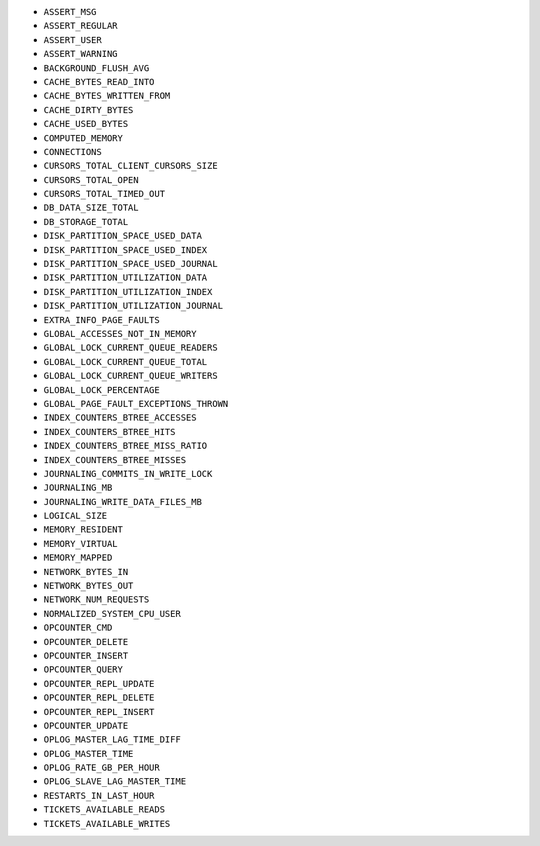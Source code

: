 - ``ASSERT_MSG``
- ``ASSERT_REGULAR``
- ``ASSERT_USER``
- ``ASSERT_WARNING``
- ``BACKGROUND_FLUSH_AVG``
- ``CACHE_BYTES_READ_INTO``
- ``CACHE_BYTES_WRITTEN_FROM``
- ``CACHE_DIRTY_BYTES``
- ``CACHE_USED_BYTES``
- ``COMPUTED_MEMORY``
- ``CONNECTIONS``
- ``CURSORS_TOTAL_CLIENT_CURSORS_SIZE``
- ``CURSORS_TOTAL_OPEN``
- ``CURSORS_TOTAL_TIMED_OUT``
- ``DB_DATA_SIZE_TOTAL``
- ``DB_STORAGE_TOTAL``
- ``DISK_PARTITION_SPACE_USED_DATA``
- ``DISK_PARTITION_SPACE_USED_INDEX``
- ``DISK_PARTITION_SPACE_USED_JOURNAL``
- ``DISK_PARTITION_UTILIZATION_DATA``
- ``DISK_PARTITION_UTILIZATION_INDEX``
- ``DISK_PARTITION_UTILIZATION_JOURNAL``
- ``EXTRA_INFO_PAGE_FAULTS``
- ``GLOBAL_ACCESSES_NOT_IN_MEMORY``
- ``GLOBAL_LOCK_CURRENT_QUEUE_READERS``
- ``GLOBAL_LOCK_CURRENT_QUEUE_TOTAL``
- ``GLOBAL_LOCK_CURRENT_QUEUE_WRITERS``
- ``GLOBAL_LOCK_PERCENTAGE``
- ``GLOBAL_PAGE_FAULT_EXCEPTIONS_THROWN``
- ``INDEX_COUNTERS_BTREE_ACCESSES``
- ``INDEX_COUNTERS_BTREE_HITS``
- ``INDEX_COUNTERS_BTREE_MISS_RATIO``
- ``INDEX_COUNTERS_BTREE_MISSES``
- ``JOURNALING_COMMITS_IN_WRITE_LOCK``
- ``JOURNALING_MB``
- ``JOURNALING_WRITE_DATA_FILES_MB``
- ``LOGICAL_SIZE``
- ``MEMORY_RESIDENT``
- ``MEMORY_VIRTUAL``
- ``MEMORY_MAPPED``
- ``NETWORK_BYTES_IN``
- ``NETWORK_BYTES_OUT``
- ``NETWORK_NUM_REQUESTS``
- ``NORMALIZED_SYSTEM_CPU_USER``
- ``OPCOUNTER_CMD``
- ``OPCOUNTER_DELETE``
- ``OPCOUNTER_INSERT``
- ``OPCOUNTER_QUERY``
- ``OPCOUNTER_REPL_UPDATE``
- ``OPCOUNTER_REPL_DELETE``
- ``OPCOUNTER_REPL_INSERT``
- ``OPCOUNTER_UPDATE``
- ``OPLOG_MASTER_LAG_TIME_DIFF``
- ``OPLOG_MASTER_TIME``
- ``OPLOG_RATE_GB_PER_HOUR``
- ``OPLOG_SLAVE_LAG_MASTER_TIME``
- ``RESTARTS_IN_LAST_HOUR``
- ``TICKETS_AVAILABLE_READS``
- ``TICKETS_AVAILABLE_WRITES``